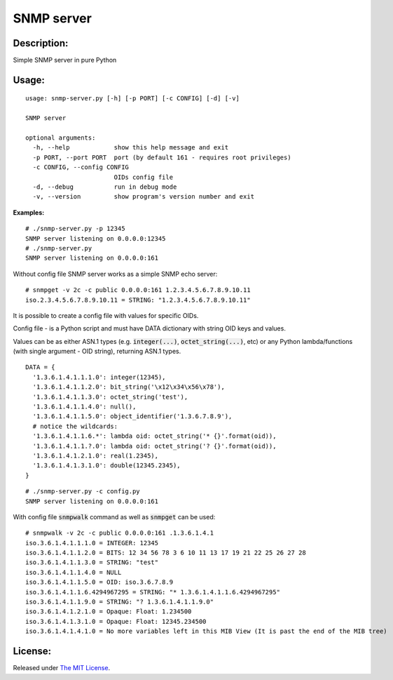 SNMP server
===========

|MIT license badge|

Description:
------------
Simple SNMP server in pure Python  

Usage:
-----
::

  usage: snmp-server.py [-h] [-p PORT] [-c CONFIG] [-d] [-v]

  SNMP server

  optional arguments:
    -h, --help            show this help message and exit
    -p PORT, --port PORT  port (by default 161 - requires root privileges)
    -c CONFIG, --config CONFIG
                          OIDs config file
    -d, --debug           run in debug mode
    -v, --version         show program's version number and exit

**Examples:**

::

  # ./snmp-server.py -p 12345
  SNMP server listening on 0.0.0.0:12345
  # ./snmp-server.py
  SNMP server listening on 0.0.0.0:161

Without config file SNMP server works as a simple SNMP echo server:

::

  # snmpget -v 2c -c public 0.0.0.0:161 1.2.3.4.5.6.7.8.9.10.11
  iso.2.3.4.5.6.7.8.9.10.11 = STRING: "1.2.3.4.5.6.7.8.9.10.11"

It is possible to create a config file with values for specific OIDs.  

Config file - is a Python script and must have DATA dictionary with string OID keys and values.  

Values can be as either ASN.1 types (e.g. :code:`integer(...)`, :code:`octet_string(...)`, etc) or any Python lambda/functions (with single argument - OID string), returning ASN.1 types.  

::

  DATA = {
    '1.3.6.1.4.1.1.1.0': integer(12345),
    '1.3.6.1.4.1.1.2.0': bit_string('\x12\x34\x56\x78'),
    '1.3.6.1.4.1.1.3.0': octet_string('test'),
    '1.3.6.1.4.1.1.4.0': null(),
    '1.3.6.1.4.1.1.5.0': object_identifier('1.3.6.7.8.9'),
    # notice the wildcards:
    '1.3.6.1.4.1.1.6.*': lambda oid: octet_string('* {}'.format(oid)),
    '1.3.6.1.4.1.1.?.0': lambda oid: octet_string('? {}'.format(oid)),
    '1.3.6.1.4.1.2.1.0': real(1.2345),
    '1.3.6.1.4.1.3.1.0': double(12345.2345),
  }

::

  # ./snmp-server.py -c config.py
  SNMP server listening on 0.0.0.0:161

With config file :code:`snmpwalk` command as well as :code:`snmpget` can be used:

::

  # snmpwalk -v 2c -c public 0.0.0.0:161 .1.3.6.1.4.1
  iso.3.6.1.4.1.1.1.0 = INTEGER: 12345
  iso.3.6.1.4.1.1.2.0 = BITS: 12 34 56 78 3 6 10 11 13 17 19 21 22 25 26 27 28
  iso.3.6.1.4.1.1.3.0 = STRING: "test"
  iso.3.6.1.4.1.1.4.0 = NULL
  iso.3.6.1.4.1.1.5.0 = OID: iso.3.6.7.8.9
  iso.3.6.1.4.1.1.6.4294967295 = STRING: "* 1.3.6.1.4.1.1.6.4294967295"
  iso.3.6.1.4.1.1.9.0 = STRING: "? 1.3.6.1.4.1.1.9.0"
  iso.3.6.1.4.1.2.1.0 = Opaque: Float: 1.234500
  iso.3.6.1.4.1.3.1.0 = Opaque: Float: 12345.234500
  iso.3.6.1.4.1.4.1.0 = No more variables left in this MIB View (It is past the end of the MIB tree)

License:
--------
Released under `The MIT License`_.

.. |MIT license badge| image:: http://img.shields.io/badge/license-MIT-brightgreen.svg
.. _The MIT License: https://github.com/delimitry/snmp-server/blob/master/LICENSE
